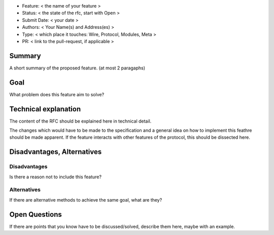 - Feature: < the name of your feature >
- Status: < the state of the rfc, start with Open >
- Submit Date: < your date >
- Authors: < Your Name(s) and Address(es) >
- Type: < which place it touches: Wire, Protocol, Modules, Meta >
- PR: < link to the pull-request, if applicable >

Summary
=======

A short summary of the proposed feature. (at most 2 paragaphs)

Goal
====

What problem does this feature aim to solve?


Technical explanation
=====================

The content of the RFC should be explained here in technical detail.

The changes which would have to be made to the specification and a general
idea on how to implement this feathre should be made apparent.
If the feature interacts with other features of the protocol, this should
be dissected here.


Disadvantages, Alternatives
===========================

Disadvantages
-------------

Is there a reason not to include this feature?

Alternatives
------------

If there are alternative methods to achieve the same goal, what are they?


Open Questions
==============

If there are points that you know have to be discussed/solved, describe them
here, maybe with an example.
